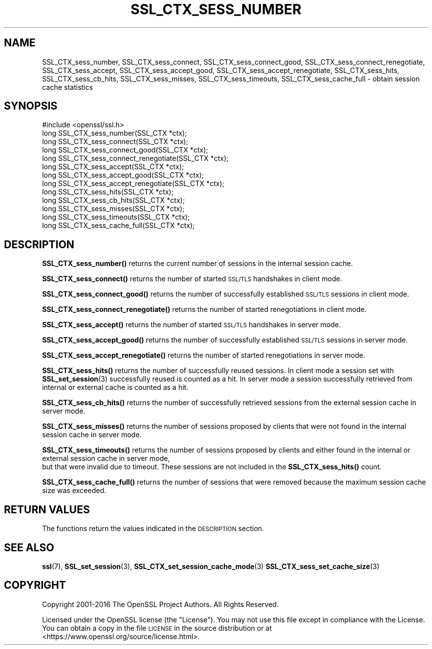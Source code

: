 .\" Automatically generated by Pod::Man 4.11 (Pod::Simple 3.35)
.\"
.\" Standard preamble:
.\" ========================================================================
.de Sp \" Vertical space (when we can't use .PP)
.if t .sp .5v
.if n .sp
..
.de Vb \" Begin verbatim text
.ft CW
.nf
.ne \\$1
..
.de Ve \" End verbatim text
.ft R
.fi
..
.\" Set up some character translations and predefined strings.  \*(-- will
.\" give an unbreakable dash, \*(PI will give pi, \*(L" will give a left
.\" double quote, and \*(R" will give a right double quote.  \*(C+ will
.\" give a nicer C++.  Capital omega is used to do unbreakable dashes and
.\" therefore won't be available.  \*(C` and \*(C' expand to `' in nroff,
.\" nothing in troff, for use with C<>.
.tr \(*W-
.ds C+ C\v'-.1v'\h'-1p'\s-2+\h'-1p'+\s0\v'.1v'\h'-1p'
.ie n \{\
.    ds -- \(*W-
.    ds PI pi
.    if (\n(.H=4u)&(1m=24u) .ds -- \(*W\h'-12u'\(*W\h'-12u'-\" diablo 10 pitch
.    if (\n(.H=4u)&(1m=20u) .ds -- \(*W\h'-12u'\(*W\h'-8u'-\"  diablo 12 pitch
.    ds L" ""
.    ds R" ""
.    ds C` ""
.    ds C' ""
'br\}
.el\{\
.    ds -- \|\(em\|
.    ds PI \(*p
.    ds L" ``
.    ds R" ''
.    ds C`
.    ds C'
'br\}
.\"
.\" Escape single quotes in literal strings from groff's Unicode transform.
.ie \n(.g .ds Aq \(aq
.el       .ds Aq '
.\"
.\" If the F register is >0, we'll generate index entries on stderr for
.\" titles (.TH), headers (.SH), subsections (.SS), items (.Ip), and index
.\" entries marked with X<> in POD.  Of course, you'll have to process the
.\" output yourself in some meaningful fashion.
.\"
.\" Avoid warning from groff about undefined register 'F'.
.de IX
..
.nr rF 0
.if \n(.g .if rF .nr rF 1
.if (\n(rF:(\n(.g==0)) \{\
.    if \nF \{\
.        de IX
.        tm Index:\\$1\t\\n%\t"\\$2"
..
.        if !\nF==2 \{\
.            nr % 0
.            nr F 2
.        \}
.    \}
.\}
.rr rF
.\"
.\" Accent mark definitions (@(#)ms.acc 1.5 88/02/08 SMI; from UCB 4.2).
.\" Fear.  Run.  Save yourself.  No user-serviceable parts.
.    \" fudge factors for nroff and troff
.if n \{\
.    ds #H 0
.    ds #V .8m
.    ds #F .3m
.    ds #[ \f1
.    ds #] \fP
.\}
.if t \{\
.    ds #H ((1u-(\\\\n(.fu%2u))*.13m)
.    ds #V .6m
.    ds #F 0
.    ds #[ \&
.    ds #] \&
.\}
.    \" simple accents for nroff and troff
.if n \{\
.    ds ' \&
.    ds ` \&
.    ds ^ \&
.    ds , \&
.    ds ~ ~
.    ds /
.\}
.if t \{\
.    ds ' \\k:\h'-(\\n(.wu*8/10-\*(#H)'\'\h"|\\n:u"
.    ds ` \\k:\h'-(\\n(.wu*8/10-\*(#H)'\`\h'|\\n:u'
.    ds ^ \\k:\h'-(\\n(.wu*10/11-\*(#H)'^\h'|\\n:u'
.    ds , \\k:\h'-(\\n(.wu*8/10)',\h'|\\n:u'
.    ds ~ \\k:\h'-(\\n(.wu-\*(#H-.1m)'~\h'|\\n:u'
.    ds / \\k:\h'-(\\n(.wu*8/10-\*(#H)'\z\(sl\h'|\\n:u'
.\}
.    \" troff and (daisy-wheel) nroff accents
.ds : \\k:\h'-(\\n(.wu*8/10-\*(#H+.1m+\*(#F)'\v'-\*(#V'\z.\h'.2m+\*(#F'.\h'|\\n:u'\v'\*(#V'
.ds 8 \h'\*(#H'\(*b\h'-\*(#H'
.ds o \\k:\h'-(\\n(.wu+\w'\(de'u-\*(#H)/2u'\v'-.3n'\*(#[\z\(de\v'.3n'\h'|\\n:u'\*(#]
.ds d- \h'\*(#H'\(pd\h'-\w'~'u'\v'-.25m'\f2\(hy\fP\v'.25m'\h'-\*(#H'
.ds D- D\\k:\h'-\w'D'u'\v'-.11m'\z\(hy\v'.11m'\h'|\\n:u'
.ds th \*(#[\v'.3m'\s+1I\s-1\v'-.3m'\h'-(\w'I'u*2/3)'\s-1o\s+1\*(#]
.ds Th \*(#[\s+2I\s-2\h'-\w'I'u*3/5'\v'-.3m'o\v'.3m'\*(#]
.ds ae a\h'-(\w'a'u*4/10)'e
.ds Ae A\h'-(\w'A'u*4/10)'E
.    \" corrections for vroff
.if v .ds ~ \\k:\h'-(\\n(.wu*9/10-\*(#H)'\s-2\u~\d\s+2\h'|\\n:u'
.if v .ds ^ \\k:\h'-(\\n(.wu*10/11-\*(#H)'\v'-.4m'^\v'.4m'\h'|\\n:u'
.    \" for low resolution devices (crt and lpr)
.if \n(.H>23 .if \n(.V>19 \
\{\
.    ds : e
.    ds 8 ss
.    ds o a
.    ds d- d\h'-1'\(ga
.    ds D- D\h'-1'\(hy
.    ds th \o'bp'
.    ds Th \o'LP'
.    ds ae ae
.    ds Ae AE
.\}
.rm #[ #] #H #V #F C
.\" ========================================================================
.\"
.IX Title "SSL_CTX_SESS_NUMBER 3"
.TH SSL_CTX_SESS_NUMBER 3 "2023-06-19" "1.1.1k" "OpenSSL"
.\" For nroff, turn off justification.  Always turn off hyphenation; it makes
.\" way too many mistakes in technical documents.
.if n .ad l
.nh
.SH "NAME"
SSL_CTX_sess_number, SSL_CTX_sess_connect, SSL_CTX_sess_connect_good, SSL_CTX_sess_connect_renegotiate, SSL_CTX_sess_accept, SSL_CTX_sess_accept_good, SSL_CTX_sess_accept_renegotiate, SSL_CTX_sess_hits, SSL_CTX_sess_cb_hits, SSL_CTX_sess_misses, SSL_CTX_sess_timeouts, SSL_CTX_sess_cache_full \- obtain session cache statistics
.SH "SYNOPSIS"
.IX Header "SYNOPSIS"
.Vb 1
\& #include <openssl/ssl.h>
\&
\& long SSL_CTX_sess_number(SSL_CTX *ctx);
\& long SSL_CTX_sess_connect(SSL_CTX *ctx);
\& long SSL_CTX_sess_connect_good(SSL_CTX *ctx);
\& long SSL_CTX_sess_connect_renegotiate(SSL_CTX *ctx);
\& long SSL_CTX_sess_accept(SSL_CTX *ctx);
\& long SSL_CTX_sess_accept_good(SSL_CTX *ctx);
\& long SSL_CTX_sess_accept_renegotiate(SSL_CTX *ctx);
\& long SSL_CTX_sess_hits(SSL_CTX *ctx);
\& long SSL_CTX_sess_cb_hits(SSL_CTX *ctx);
\& long SSL_CTX_sess_misses(SSL_CTX *ctx);
\& long SSL_CTX_sess_timeouts(SSL_CTX *ctx);
\& long SSL_CTX_sess_cache_full(SSL_CTX *ctx);
.Ve
.SH "DESCRIPTION"
.IX Header "DESCRIPTION"
\&\fBSSL_CTX_sess_number()\fR returns the current number of sessions in the internal
session cache.
.PP
\&\fBSSL_CTX_sess_connect()\fR returns the number of started \s-1SSL/TLS\s0 handshakes in
client mode.
.PP
\&\fBSSL_CTX_sess_connect_good()\fR returns the number of successfully established
\&\s-1SSL/TLS\s0 sessions in client mode.
.PP
\&\fBSSL_CTX_sess_connect_renegotiate()\fR returns the number of started renegotiations
in client mode.
.PP
\&\fBSSL_CTX_sess_accept()\fR returns the number of started \s-1SSL/TLS\s0 handshakes in
server mode.
.PP
\&\fBSSL_CTX_sess_accept_good()\fR returns the number of successfully established
\&\s-1SSL/TLS\s0 sessions in server mode.
.PP
\&\fBSSL_CTX_sess_accept_renegotiate()\fR returns the number of started renegotiations
in server mode.
.PP
\&\fBSSL_CTX_sess_hits()\fR returns the number of successfully reused sessions.
In client mode a session set with \fBSSL_set_session\fR\|(3)
successfully reused is counted as a hit. In server mode a session successfully
retrieved from internal or external cache is counted as a hit.
.PP
\&\fBSSL_CTX_sess_cb_hits()\fR returns the number of successfully retrieved sessions
from the external session cache in server mode.
.PP
\&\fBSSL_CTX_sess_misses()\fR returns the number of sessions proposed by clients
that were not found in the internal session cache in server mode.
.PP
\&\fBSSL_CTX_sess_timeouts()\fR returns the number of sessions proposed by clients
and either found in the internal or external session cache in server mode,
 but that were invalid due to timeout. These sessions are not included in
the \fBSSL_CTX_sess_hits()\fR count.
.PP
\&\fBSSL_CTX_sess_cache_full()\fR returns the number of sessions that were removed
because the maximum session cache size was exceeded.
.SH "RETURN VALUES"
.IX Header "RETURN VALUES"
The functions return the values indicated in the \s-1DESCRIPTION\s0 section.
.SH "SEE ALSO"
.IX Header "SEE ALSO"
\&\fBssl\fR\|(7), \fBSSL_set_session\fR\|(3),
\&\fBSSL_CTX_set_session_cache_mode\fR\|(3)
\&\fBSSL_CTX_sess_set_cache_size\fR\|(3)
.SH "COPYRIGHT"
.IX Header "COPYRIGHT"
Copyright 2001\-2016 The OpenSSL Project Authors. All Rights Reserved.
.PP
Licensed under the OpenSSL license (the \*(L"License\*(R").  You may not use
this file except in compliance with the License.  You can obtain a copy
in the file \s-1LICENSE\s0 in the source distribution or at
<https://www.openssl.org/source/license.html>.
